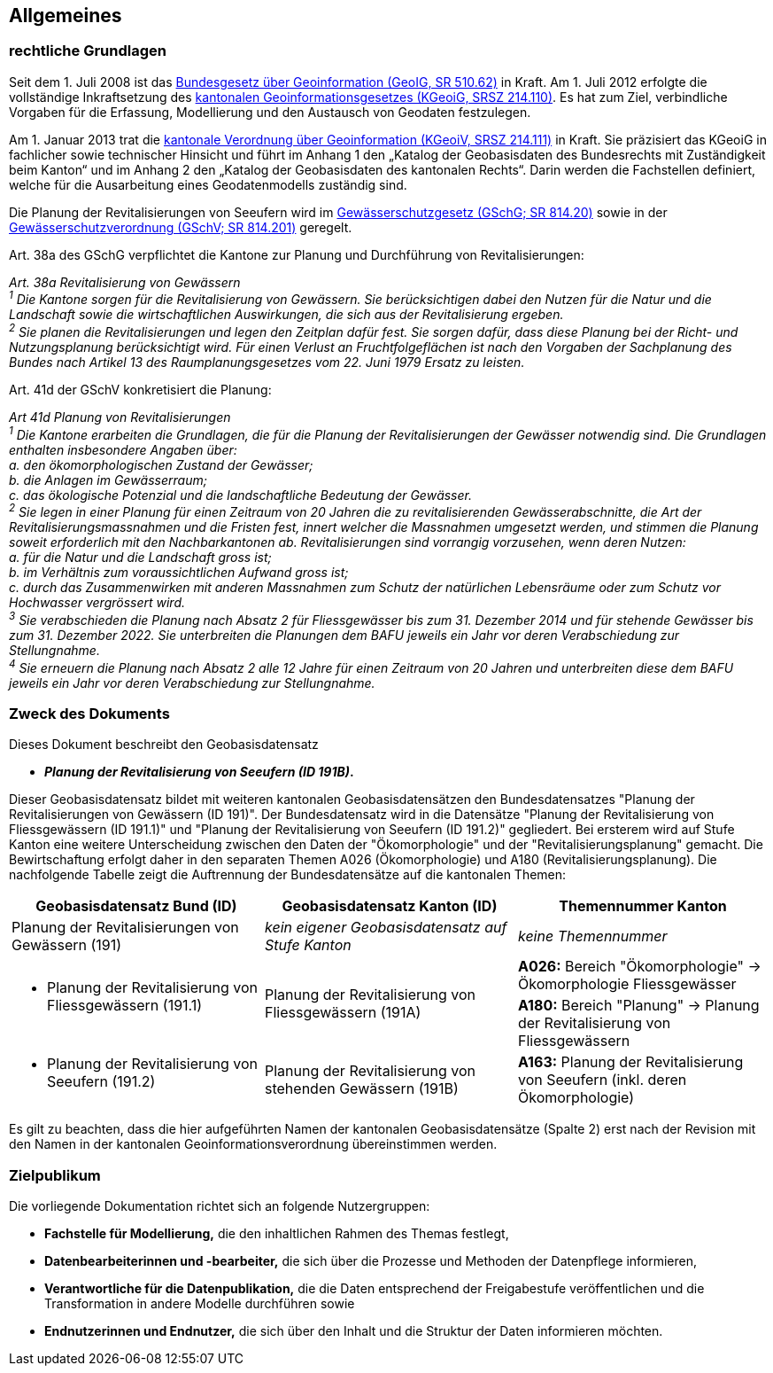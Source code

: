 == Allgemeines
=== rechtliche Grundlagen
//Todo Links und Anhänge definieren 
Seit dem 1. Juli 2008 ist das https://www.fedlex.admin.ch/eli/cc/2008/388/de[Bundesgesetz über Geoinformation (GeoIG, SR 510.62)] in Kraft. Am 1. Juli 2012 erfolgte die vollständige Inkraftsetzung des https://www.sz.ch/public/upload/assets/48275/214_110.pdf?fp=2[kantonalen Geoinformationsgesetzes (KGeoiG, SRSZ 214.110)]. Es hat zum Ziel, verbindliche Vorgaben für die Erfassung, Modellierung und den Austausch von Geodaten festzulegen. +

Am 1. Januar 2013 trat die https://www.sz.ch/public/upload/assets/5600/214_111.pdf?fp=11[kantonale Verordnung über Geoinformation (KGeoiV, SRSZ 214.111)] in Kraft. Sie präzisiert das KGeoiG in fachlicher sowie technischer Hinsicht und führt im Anhang 1 den „Katalog der Geobasisdaten des Bundesrechts mit Zuständigkeit beim Kanton“ und im Anhang 2 den „Katalog der Geobasisdaten des kantonalen Rechts“. Darin werden die Fachstellen definiert, welche für die Ausarbeitung eines Geodatenmodells zuständig sind.

Die Planung der Revitalisierungen von Seeufern wird im https://www.fedlex.admin.ch/eli/cc/1992/1860_1860_1860/de[Gewässerschutzgesetz (GSchG; SR 814.20)] sowie in der https://www.fedlex.admin.ch/eli/cc/1998/2863_2863_2863/de[Gewässerschutzverordnung (GSchV; SR 814.201)] geregelt.

Art. 38a des GSchG verpflichtet die Kantone zur Planung und Durchführung von Revitalisierungen:

__Art. 38a Revitalisierung von Gewässern +
^1^ Die Kantone sorgen für die Revitalisierung von Gewässern. Sie berücksichtigen dabei den Nutzen für die Natur und die Landschaft sowie die wirtschaftlichen Auswirkungen, die sich aus der Revitalisierung ergeben. +
^2^ Sie planen die Revitalisierungen und legen den Zeitplan dafür fest. Sie sorgen dafür, dass diese Planung bei der Richt- und Nutzungsplanung berücksichtigt wird. Für einen Verlust an Fruchtfolgeflächen ist nach den Vorgaben der Sachplanung des Bundes nach Artikel 13 des Raumplanungsgesetzes vom 22. Juni 1979 Ersatz zu leisten.__

Art. 41d der GSchV konkretisiert die Planung:

__Art 41d Planung von Revitalisierungen +
^1^ Die Kantone erarbeiten die Grundlagen, die für die Planung der Revitalisierungen der Gewässer notwendig sind. Die Grundlagen enthalten insbesondere Angaben über: +
a. den ökomorphologischen Zustand der Gewässer; +
b. die Anlagen im Gewässerraum; +
c. das ökologische Potenzial und die landschaftliche Bedeutung der Gewässer. +
^2^ Sie legen in einer Planung für einen Zeitraum von 20 Jahren die zu revitalisierenden Gewässerabschnitte, die Art der Revitalisierungsmassnahmen und die Fristen fest, innert welcher die Massnahmen umgesetzt werden, und stimmen die Planung soweit erforderlich mit den Nachbarkantonen ab. Revitalisierungen sind vorrangig vorzusehen, wenn deren Nutzen: +
a. für die Natur und die Landschaft gross ist; +
b. im Verhältnis zum voraussichtlichen Aufwand gross ist; +
c. durch das Zusammenwirken mit anderen Massnahmen zum Schutz der natürlichen Lebensräume oder zum Schutz vor Hochwasser vergrössert wird. +
^3^ Sie verabschieden die Planung nach Absatz 2 für Fliessgewässer bis zum 31. Dezember 2014 und für stehende Gewässer bis zum 31. Dezember 2022. Sie unterbreiten die Planungen dem BAFU jeweils ein Jahr vor deren Verabschiedung zur Stellungnahme. +
^4^ Sie erneuern die Planung nach Absatz 2 alle 12 Jahre für einen Zeitraum von 20 Jahren und unterbreiten diese dem BAFU jeweils ein Jahr vor deren Verabschiedung zur Stellungnahme.__

===  Zweck des Dokuments
Dieses Dokument beschreibt den Geobasisdatensatz
 
* *__Planung der Revitalisierung von Seeufern (ID 191B)__.* +

Dieser Geobasisdatensatz bildet mit weiteren kantonalen Geobasisdatensätzen den Bundesdatensatzes "Planung der Revitalisierungen von Gewässern (ID 191)". Der Bundesdatensatz wird in die Datensätze "Planung der Revitalisierung von Fliessgewässern (ID 191.1)" und "Planung der Revitalisierung von Seeufern (ID 191.2)" gegliedert. Bei ersterem wird auf Stufe Kanton eine weitere Unterscheidung zwischen den Daten der "Ökomorphologie" und der "Revitalisierungsplanung" gemacht. Die Bewirtschaftung erfolgt daher in den separaten Themen A026 (Ökomorphologie) und A180 (Revitalisierungsplanung). Die nachfolgende Tabelle zeigt die Auftrennung der Bundesdatensätze auf die kantonalen Themen:

[cols=3*,options="header"]
|===
| Geobasisdatensatz Bund (ID) | Geobasisdatensatz Kanton (ID) | Themennummer Kanton
| Planung der Revitalisierungen von Gewässern (191)
| __kein eigener Geobasisdatensatz auf Stufe Kanton__
| __keine Themennummer__
.2+<.>a| * Planung der Revitalisierung von Fliessgewässern (191.1)
.2+<.>| Planung der Revitalisierung von Fliessgewässern (191A)
| **A026:** Bereich "Ökomorphologie" -> Ökomorphologie Fliessgewässer
| **A180:** Bereich "Planung" -> Planung der Revitalisierung von Fliessgewässern
a| * Planung der Revitalisierung von Seeufern (191.2)
| Planung der Revitalisierung von stehenden Gewässern (191B)
| **A163:** Planung der Revitalisierung von Seeufern (inkl. deren Ökomorphologie)
|===

Es gilt zu beachten, dass die hier aufgeführten Namen der kantonalen Geobasisdatensätze (Spalte 2) erst nach der Revision mit den Namen in der kantonalen Geoinformationsverordnung übereinstimmen werden.

===  Zielpublikum
Die vorliegende Dokumentation richtet sich an folgende Nutzergruppen:

* **Fachstelle für Modellierung,** die den inhaltlichen Rahmen des Themas festlegt,
* **Datenbearbeiterinnen und -bearbeiter,** die sich über die Prozesse und Methoden der Datenpflege informieren,
* **Verantwortliche für die Datenpublikation,** die die Daten entsprechend der Freigabestufe veröffentlichen und die Transformation in andere Modelle durchführen sowie
* **Endnutzerinnen und Endnutzer,** die sich über den Inhalt und die Struktur der Daten informieren möchten.


ifdef::backend-pdf[]
<<<
endif::[]

